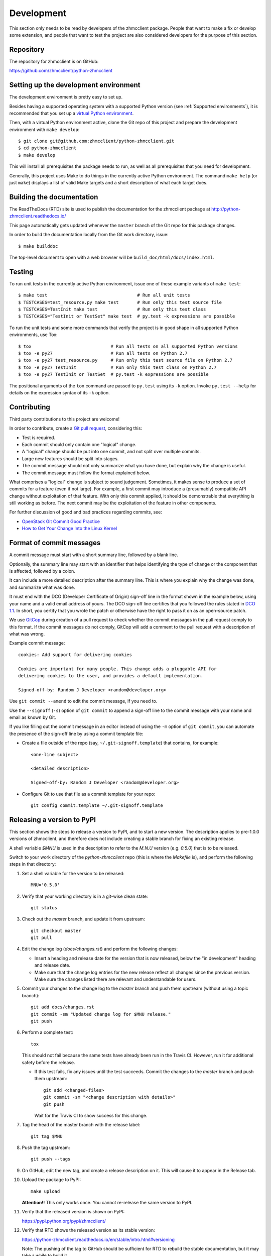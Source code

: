 .. Copyright 2016 IBM Corp. All Rights Reserved.
..
.. Licensed under the Apache License, Version 2.0 (the "License");
.. you may not use this file except in compliance with the License.
.. You may obtain a copy of the License at
..
..    http://www.apache.org/licenses/LICENSE-2.0
..
.. Unless required by applicable law or agreed to in writing, software
.. distributed under the License is distributed on an "AS IS" BASIS,
.. WITHOUT WARRANTIES OR CONDITIONS OF ANY KIND, either express or implied.
.. See the License for the specific language governing permissions and
.. limitations under the License.
..


.. _`Development`:

Development
===========

This section only needs to be read by developers of the zhmcclient package.
People that want to make a fix or develop some extension, and people that
want to test the project are also considered developers for the purpose of
this section.


.. _`Repository`:

Repository
----------

The repository for zhmcclient is on GitHub:

https://github.com/zhmcclient/python-zhmcclient


.. _`Setting up the development environment`:

Setting up the development environment
--------------------------------------

The development environment is pretty easy to set up.

Besides having a supported operating system with a supported Python version
(see :ref:`Supported environments`), it is recommended that you set up a
`virtual Python environment`_.

.. _virtual Python environment: http://docs.python-guide.org/en/latest/dev/virtualenvs/

Then, with a virtual Python environment active, clone the Git repo of this
project and prepare the development environment with ``make develop``:

::

    $ git clone git@github.com:zhmcclient/python-zhmcclient.git
    $ cd python-zhmcclient
    $ make develop

This will install all prerequisites the package needs to run, as well as all
prerequisites that you need for development.

Generally, this project uses Make to do things in the currently active
Python environment. The command ``make help`` (or just ``make``) displays a
list of valid Make targets and a short description of what each target does.


.. _`Building the documentation`:

Building the documentation
--------------------------

The ReadTheDocs (RTD) site is used to publish the documentation for the
zhmcclient package at http://python-zhmcclient.readthedocs.io/

This page automatically gets updated whenever the ``master`` branch of the
Git repo for this package changes.

In order to build the documentation locally from the Git work directory, issue:

::

    $ make builddoc

The top-level document to open with a web browser will be
``build_doc/html/docs/index.html``.


.. _`Testing`:

Testing
-------

To run unit tests in the currently active Python environment, issue one of
these example variants of ``make test``:

::

    $ make test                                  # Run all unit tests
    $ TESTCASES=test_resource.py make test       # Run only this test source file
    $ TESTCASES=TestInit make test               # Run only this test class
    $ TESTCASES="TestInit or TestSet" make test  # py.test -k expressions are possible

To run the unit tests and some more commands that verify the project is in good
shape in all supported Python environments, use Tox:

::

    $ tox                              # Run all tests on all supported Python versions
    $ tox -e py27                      # Run all tests on Python 2.7
    $ tox -e py27 test_resource.py     # Run only this test source file on Python 2.7
    $ tox -e py27 TestInit             # Run only this test class on Python 2.7
    $ tox -e py27 TestInit or TestSet  # py.test -k expressions are possible

The positional arguments of the ``tox`` command are passed to ``py.test`` using
its ``-k`` option. Invoke ``py.test --help`` for details on the expression
syntax of its ``-k`` option.


.. _`Contributing`:

Contributing
------------

Third party contributions to this project are welcome!

In order to contribute, create a `Git pull request`_, considering this:

.. _Git pull request: https://help.github.com/articles/using-pull-requests/

* Test is required.
* Each commit should only contain one "logical" change.
* A "logical" change should be put into one commit, and not split over multiple
  commits.
* Large new features should be split into stages.
* The commit message should not only summarize what you have done, but explain
  why the change is useful.
* The commit message must follow the format explained below.

What comprises a "logical" change is subject to sound judgement. Sometimes, it
makes sense to produce a set of commits for a feature (even if not large).
For example, a first commit may introduce a (presumably) compatible API change
without exploitation of that feature. With only this commit applied, it should
be demonstrable that everything is still working as before. The next commit may
be the exploitation of the feature in other components.

For further discussion of good and bad practices regarding commits, see:

* `OpenStack Git Commit Good Practice`_
* `How to Get Your Change Into the Linux Kernel`_

.. _OpenStack Git Commit Good Practice: https://wiki.openstack.org/wiki/GitCommitMessages
.. _How to Get Your Change Into the Linux Kernel: https://www.kernel.org/doc/Documentation/SubmittingPatches

Format of commit messages
-------------------------

A commit message must start with a short summary line, followed by a blank
line.

Optionally, the summary line may start with an identifier that helps
identifying the type of change or the component that is affected, followed by
a colon.

It can include a more detailed description after the summary line. This is
where you explain why the change was done, and summarize what was done.

It must end with the DCO (Developer Certificate of Origin) sign-off line in the
format shown in the example below, using your name and a valid email address of
yours. The DCO sign-off line certifies that you followed the rules stated in
`DCO 1.1`_. In short, you certify that you wrote the patch or otherwise have
the right to pass it on as an open-source patch.

.. _DCO 1.1: https://raw.githubusercontent.com/zhmcclient/python-zhmcclient/master/DCO1.1.txt

We use `GitCop`_ during creation of a pull request to check whether the commit
messages in the pull request comply to this format.
If the commit messages do not comply, GitCop will add a comment to the pull
request with a description of what was wrong.

.. _GitCop: http://gitcop.com/

Example commit message:

::

    cookies: Add support for delivering cookies

    Cookies are important for many people. This change adds a pluggable API for
    delivering cookies to the user, and provides a default implementation.

    Signed-off-by: Random J Developer <random@developer.org>

Use ``git commit --amend`` to edit the commit message, if you need to.

Use the ``--signoff`` (``-s``) option of ``git commit`` to append a sign-off
line to the commit message with your name and email as known by Git.

If you like filling out the commit message in an editor instead of using
the ``-m`` option of ``git commit``, you can automate the presence of the
sign-off line by using a commit template file:

* Create a file outside of the repo (say, ``~/.git-signoff.template``)
  that contains, for example:

  ::

      <one-line subject>

      <detailed description>

      Signed-off-by: Random J Developer <random@developer.org>

* Configure Git to use that file as a commit template for your repo:

  ::

      git config commit.template ~/.git-signoff.template

Releasing a version to PyPI
---------------------------

This section shows the steps to release a version to PyPI, and to start a new
version. The description applies to pre-1.0.0 versions of zhmcclient, and
therefore does not include creating a stable branch for fixing an existing
release.

A shell variable `$MNU` is used in the description to refer to the `M.N.U`
version (e.g. `0.5.0`) that is to be released.

Switch to your work directory of the `python-zhmcclient` repo (this is where
the `Makefile` is), and perform the following steps in that directory:

1.  Set a shell variable for the version to be released::

        MNU='0.5.0'

2.  Verify that your working directory is in a git-wise clean state::

        git status

3.  Check out the `master` branch, and update it from upstream::

        git checkout master
        git pull

4.  Edit the change log (`docs/changes.rst`) and perform the following changes:

    * Insert a heading and release date for the version that is now released,
      below the "in development" heading and release date.

    * Make sure that the change log entries for the new release reflect all
      changes since the previous version. Make sure the changes listed there are
      relevant and understandable for users.

5.  Commit your changes to the change log to the `master` branch and push them
    upstream (without using a topic branch)::

        git add docs/changes.rst
        git commit -sm "Updated change log for $MNU release."
        git push

6.  Perform a complete test::

        tox

    This should not fail because the same tests have already been run in the
    Travis CI. However, run it for additional safety before the release.

    * If this test fails, fix any issues until the test succeeds. Commit the
      changes to the `master` branch and push them upstream::

          git add <changed-files>
          git commit -sm "<change description with details>"
          git push

      Wait for the Travis CI to show success for this change.

7.  Tag the head of the master branch with the release label::

        git tag $MNU

8.  Push the tag upstream::

        git push --tags

9.  On GitHub, edit the new tag, and create a release description on it. This
    will cause it to appear in the Release tab.

10. Upload the package to PyPI::

        make upload

    **Attention!!** This only works once. You cannot re-release the same
    version to PyPI.

11. Verify that the released version is shown on PyPI:

    https://pypi.python.org/pypi/zhmcclient/

12. Verify that RTD shows the released version as its stable version:

    https://python-zhmcclient.readthedocs.io/en/stable/intro.html#versioning

    Note: The pushing of the tag to GitHub should be sufficient for RTD to
    rebuild the stable documentation, but it may take a while to build it.

13. On GitHub, close milestone `M.N.U`.

14. On GitHub, create a new milestone for development of the next release,
    e.g. `M.N+1.0`.

15. On GitHub, re-assign any open issues and pull request that still have
    milestone `M.N.U` set, to the next milestone, or remove the milestone.
